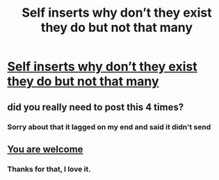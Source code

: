 #+TITLE: Self inserts why don’t they exist they do but not that many

* [[/r/FanFiction/comments/kondz2/why_is_it_i_cant_find_self_insert_fanfics/][Self inserts why don’t they exist they do but not that many]]
:PROPERTIES:
:Author: gamerfury
:Score: 0
:DateUnix: 1609549429.0
:DateShort: 2021-Jan-02
:FlairText: Discussion
:END:

** did you really need to post this 4 times?
:PROPERTIES:
:Author: Electric999999
:Score: 3
:DateUnix: 1609550723.0
:DateShort: 2021-Jan-02
:END:

*** Sorry about that it lagged on my end and said it didn't send
:PROPERTIES:
:Author: gamerfury
:Score: 2
:DateUnix: 1609551005.0
:DateShort: 2021-Jan-02
:END:


** [[https://www.fanfiction.net/s/13724904/1/The-Madness-of-Ravens][You are welcome]]
:PROPERTIES:
:Author: darienqmk
:Score: 2
:DateUnix: 1609587492.0
:DateShort: 2021-Jan-02
:END:

*** Thanks for that, I love it.
:PROPERTIES:
:Author: Overlap1
:Score: 1
:DateUnix: 1609611030.0
:DateShort: 2021-Jan-02
:END:
